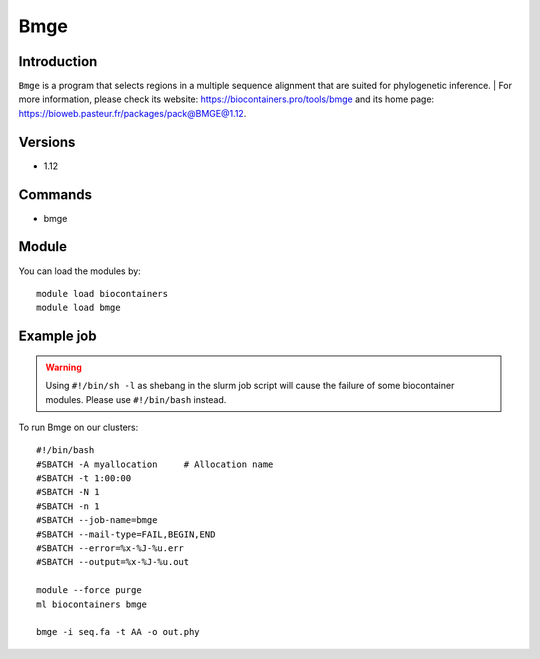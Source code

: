 .. _backbone-label:

Bmge
==============================

Introduction
~~~~~~~~
``Bmge`` is a program that selects regions in a multiple sequence alignment that are suited for phylogenetic inference. | For more information, please check its website: https://biocontainers.pro/tools/bmge and its home page: https://bioweb.pasteur.fr/packages/pack@BMGE@1.12.

Versions
~~~~~~~~
- 1.12

Commands
~~~~~~~
- bmge

Module
~~~~~~~~
You can load the modules by::
    
    module load biocontainers
    module load bmge

Example job
~~~~~
.. warning::
    Using ``#!/bin/sh -l`` as shebang in the slurm job script will cause the failure of some biocontainer modules. Please use ``#!/bin/bash`` instead.

To run Bmge on our clusters::

    #!/bin/bash
    #SBATCH -A myallocation     # Allocation name 
    #SBATCH -t 1:00:00
    #SBATCH -N 1
    #SBATCH -n 1
    #SBATCH --job-name=bmge
    #SBATCH --mail-type=FAIL,BEGIN,END
    #SBATCH --error=%x-%J-%u.err
    #SBATCH --output=%x-%J-%u.out

    module --force purge
    ml biocontainers bmge

    bmge -i seq.fa -t AA -o out.phy
